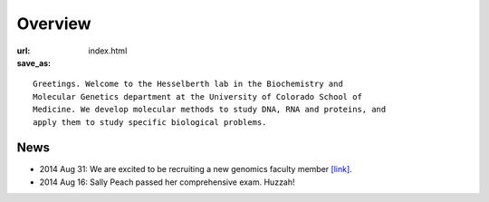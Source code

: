 Overview
========

:url:
:save_as: index.html

::

    Greetings. Welcome to the Hesselberth lab in the Biochemistry and
    Molecular Genetics department at the University of Colorado School of
    Medicine. We develop molecular methods to study DNA, RNA and proteins, and
    apply them to study specific biological problems.

News
----

+ 2014 Aug 31: We are excited to be recruiting a new genomics faculty member
  `[link] <https://t.co/JkUp4oxUQj>`_.

+ 2014 Aug 16: Sally Peach passed her comprehensive exam. Huzzah!

